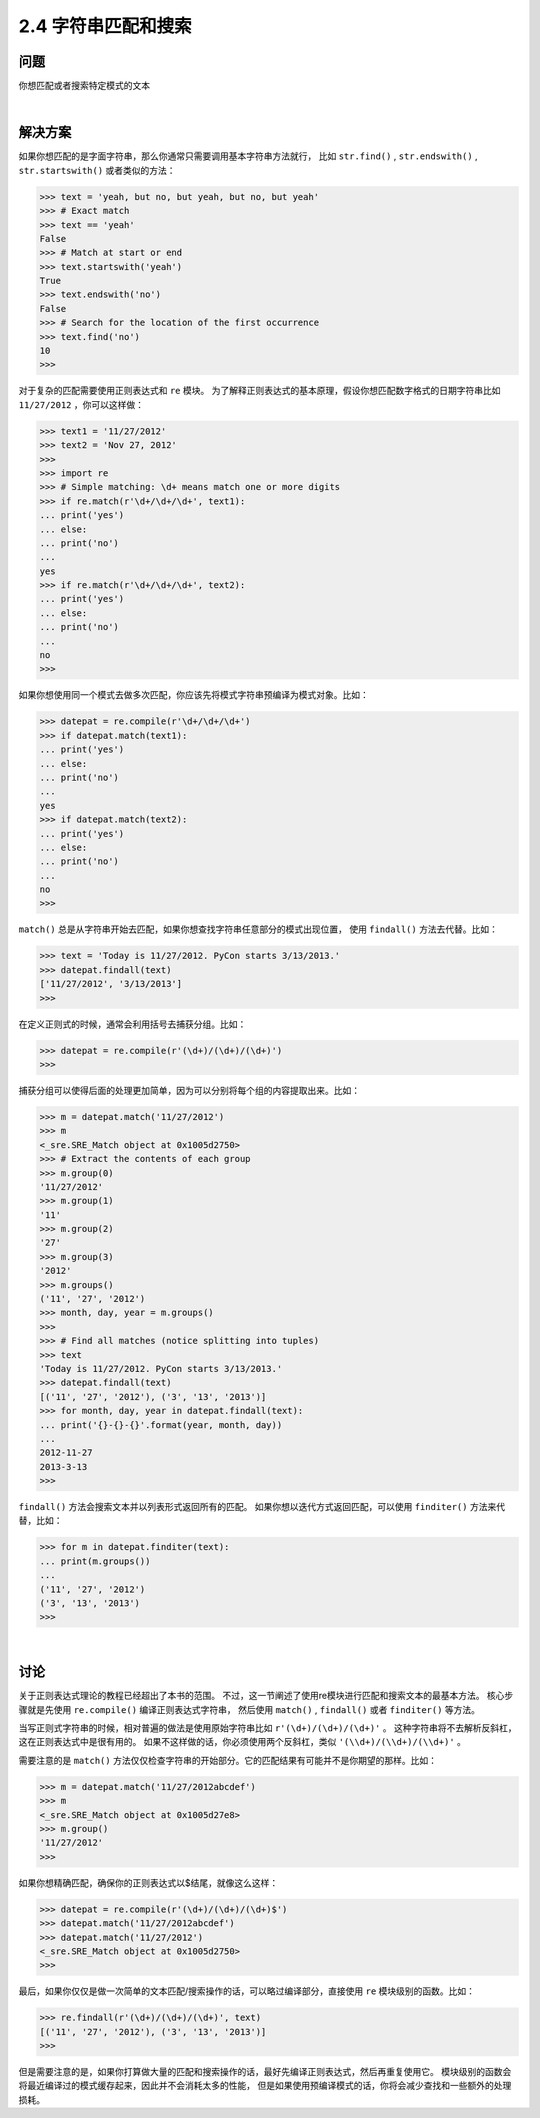 ========================
2.4 字符串匹配和搜索
========================

----------
问题
----------
你想匹配或者搜索特定模式的文本

|

----------
解决方案
----------
如果你想匹配的是字面字符串，那么你通常只需要调用基本字符串方法就行，
比如 ``str.find()`` , ``str.endswith()`` , ``str.startswith()`` 或者类似的方法：

.. code-block:: python

    >>> text = 'yeah, but no, but yeah, but no, but yeah'
    >>> # Exact match
    >>> text == 'yeah'
    False
    >>> # Match at start or end
    >>> text.startswith('yeah')
    True
    >>> text.endswith('no')
    False
    >>> # Search for the location of the first occurrence
    >>> text.find('no')
    10
    >>>

对于复杂的匹配需要使用正则表达式和 ``re`` 模块。
为了解释正则表达式的基本原理，假设你想匹配数字格式的日期字符串比如 ``11/27/2012`` ，你可以这样做：

.. code-block:: python

    >>> text1 = '11/27/2012'
    >>> text2 = 'Nov 27, 2012'
    >>>
    >>> import re
    >>> # Simple matching: \d+ means match one or more digits
    >>> if re.match(r'\d+/\d+/\d+', text1):
    ... print('yes')
    ... else:
    ... print('no')
    ...
    yes
    >>> if re.match(r'\d+/\d+/\d+', text2):
    ... print('yes')
    ... else:
    ... print('no')
    ...
    no
    >>>

如果你想使用同一个模式去做多次匹配，你应该先将模式字符串预编译为模式对象。比如：

.. code-block:: python

    >>> datepat = re.compile(r'\d+/\d+/\d+')
    >>> if datepat.match(text1):
    ... print('yes')
    ... else:
    ... print('no')
    ...
    yes
    >>> if datepat.match(text2):
    ... print('yes')
    ... else:
    ... print('no')
    ...
    no
    >>>

``match()`` 总是从字符串开始去匹配，如果你想查找字符串任意部分的模式出现位置，
使用 ``findall()`` 方法去代替。比如：

.. code-block:: python

    >>> text = 'Today is 11/27/2012. PyCon starts 3/13/2013.'
    >>> datepat.findall(text)
    ['11/27/2012', '3/13/2013']
    >>>

在定义正则式的时候，通常会利用括号去捕获分组。比如：

.. code-block:: python

    >>> datepat = re.compile(r'(\d+)/(\d+)/(\d+)')
    >>>

捕获分组可以使得后面的处理更加简单，因为可以分别将每个组的内容提取出来。比如：

.. code-block:: python

    >>> m = datepat.match('11/27/2012')
    >>> m
    <_sre.SRE_Match object at 0x1005d2750>
    >>> # Extract the contents of each group
    >>> m.group(0)
    '11/27/2012'
    >>> m.group(1)
    '11'
    >>> m.group(2)
    '27'
    >>> m.group(3)
    '2012'
    >>> m.groups()
    ('11', '27', '2012')
    >>> month, day, year = m.groups()
    >>>
    >>> # Find all matches (notice splitting into tuples)
    >>> text
    'Today is 11/27/2012. PyCon starts 3/13/2013.'
    >>> datepat.findall(text)
    [('11', '27', '2012'), ('3', '13', '2013')]
    >>> for month, day, year in datepat.findall(text):
    ... print('{}-{}-{}'.format(year, month, day))
    ...
    2012-11-27
    2013-3-13
    >>>

``findall()`` 方法会搜索文本并以列表形式返回所有的匹配。
如果你想以迭代方式返回匹配，可以使用 ``finditer()`` 方法来代替，比如：

.. code-block:: python

    >>> for m in datepat.finditer(text):
    ... print(m.groups())
    ...
    ('11', '27', '2012')
    ('3', '13', '2013')
    >>>

|

----------
讨论
----------
关于正则表达式理论的教程已经超出了本书的范围。
不过，这一节阐述了使用re模块进行匹配和搜索文本的最基本方法。
核心步骤就是先使用 ``re.compile()`` 编译正则表达式字符串，
然后使用 ``match()`` , ``findall()`` 或者 ``finditer()`` 等方法。

当写正则式字符串的时候，相对普遍的做法是使用原始字符串比如 ``r'(\d+)/(\d+)/(\d+)'`` 。
这种字符串将不去解析反斜杠，这在正则表达式中是很有用的。
如果不这样做的话，你必须使用两个反斜杠，类似 ``'(\\d+)/(\\d+)/(\\d+)'`` 。

需要注意的是 ``match()`` 方法仅仅检查字符串的开始部分。它的匹配结果有可能并不是你期望的那样。比如：

.. code-block:: python

    >>> m = datepat.match('11/27/2012abcdef')
    >>> m
    <_sre.SRE_Match object at 0x1005d27e8>
    >>> m.group()
    '11/27/2012'
    >>>

如果你想精确匹配，确保你的正则表达式以$结尾，就像这么这样：

.. code-block:: python

    >>> datepat = re.compile(r'(\d+)/(\d+)/(\d+)$')
    >>> datepat.match('11/27/2012abcdef')
    >>> datepat.match('11/27/2012')
    <_sre.SRE_Match object at 0x1005d2750>
    >>>

最后，如果你仅仅是做一次简单的文本匹配/搜索操作的话，可以略过编译部分，直接使用 ``re`` 模块级别的函数。比如：

.. code-block:: python

    >>> re.findall(r'(\d+)/(\d+)/(\d+)', text)
    [('11', '27', '2012'), ('3', '13', '2013')]
    >>>

但是需要注意的是，如果你打算做大量的匹配和搜索操作的话，最好先编译正则表达式，然后再重复使用它。
模块级别的函数会将最近编译过的模式缓存起来，因此并不会消耗太多的性能，
但是如果使用预编译模式的话，你将会减少查找和一些额外的处理损耗。
